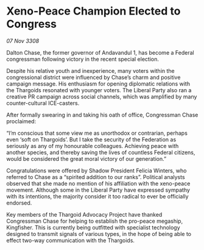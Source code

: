 * Xeno-Peace Champion Elected to Congress

/07 Nov 3308/

Dalton Chase, the former governor of Andavandul 1, has become a Federal congressman following victory in the recent special election. 

Despite his relative youth and inexperience, many voters within the congressional district were influenced by Chase’s charm and positive campaign message. His enthusiasm for opening diplomatic relations with the Thargoids resonated with younger voters. The Liberal Party also ran a creative PR campaign across social channels, which was amplified by many counter-cultural ICE-casters. 

After formally swearing in and taking his oath of office, Congressman Chase proclaimed: 

“I’m conscious that some view me as unorthodox or contrarian, perhaps even ‘soft on Thargoids’. But I take the security of the Federation as seriously as any of my honourable colleagues. Achieving peace with another species, and thereby saving the lives of countless Federal citizens, would be considered the great moral victory of our generation.” 

Congratulations were offered by Shadow President Felicia Winters, who referred to Chase as a “spirited addition to our ranks”. Political analysts observed that she made no mention of his affiliation with the xeno-peace movement. Although some in the Liberal Party have expressed sympathy with its intentions, the majority consider it too radical to ever be officially endorsed. 

Key members of the Thargoid Advocacy Project have thanked Congressman Chase for helping to establish the pro-peace megaship, Kingfisher. This is currently being outfitted with specialist technology designed to transmit signals of various types, in the hope of being able to effect two-way communication with the Thargoids.